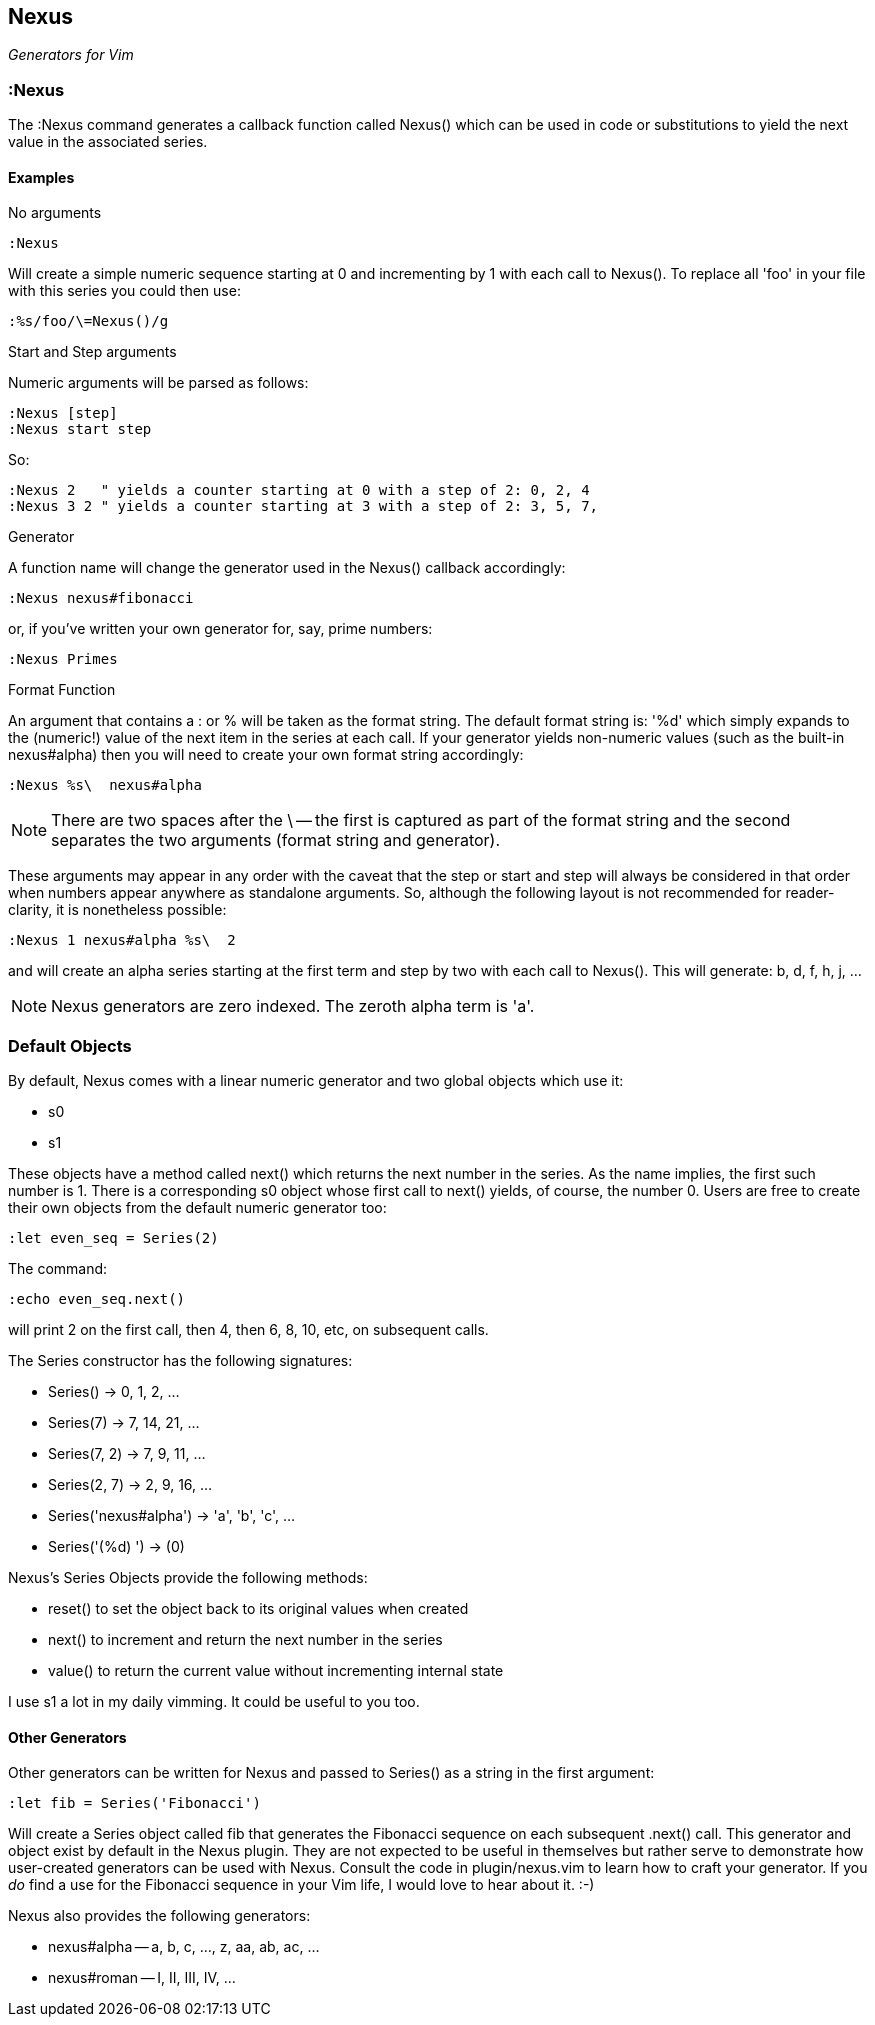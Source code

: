 Nexus
-----

_Generators for Vim_

:Nexus
~~~~~~

The ++:Nexus++ command generates a callback function called Nexus()
which can be used in code or substitutions to yield the next value in
the associated series.

Examples
^^^^^^^^

.No arguments

  :Nexus

Will create a simple numeric sequence starting at 0 and incrementing
by 1 with each call to Nexus(). To replace all ++'foo'++ in your file
with this series you could then use:

  :%s/foo/\=Nexus()/g

.Start and Step arguments

Numeric arguments will be parsed as follows:

  :Nexus [step]
  :Nexus start step

So:

  :Nexus 2   " yields a counter starting at 0 with a step of 2: 0, 2, 4
  :Nexus 3 2 " yields a counter starting at 3 with a step of 2: 3, 5, 7,

.Generator

A function name will change the generator used in the Nexus() callback
accordingly:

  :Nexus nexus#fibonacci

or, if you've written your own generator for, say, prime numbers:

  :Nexus Primes

.Format Function

An argument that contains a : or % will be taken as the format string.
The default format string is: '%d' which simply expands to the
(numeric!) value of the next item in the series at each call. If your
generator yields non-numeric values (such as the built-in nexus#alpha)
then you will need to create your own format string accordingly:

  :Nexus %s\  nexus#alpha

NOTE: There are two spaces after the ++\++ -- the first is captured as
part of the format string and the second separates the two arguments
(format string and generator).

These arguments may appear in any order with the caveat that the
++step++ or ++start++ and ++step++ will always be considered in that
order when numbers appear anywhere as standalone arguments. So,
although the following layout is not recommended for reader-clarity,
it is nonetheless possible:

  :Nexus 1 nexus#alpha %s\  2

and will create an alpha series starting at the first term and step by
two with each call to Nexus(). This will generate: b, d, f, h, j, ...

NOTE: Nexus generators are zero indexed. The zeroth alpha term is 'a'.

Default Objects
~~~~~~~~~~~~~~~

By default, Nexus comes with a linear numeric generator and two global
objects which use it:

* +s0+
* +s1+

These objects have a method called +next()+ which returns the next
number in the series. As the name implies, the first such number is 1.
There is a corresponding +s0+ object whose first call to +next()+
yields, of course, the number 0. Users are free to create their own
objects from the default numeric generator too:

  :let even_seq = Series(2)

The command:

  :echo even_seq.next()

will print 2 on the first call, then 4, then 6, 8, 10, etc, on subsequent calls.

The Series constructor has the following signatures:

* +Series()+ -> 0, 1, 2, ...
* +Series(7)+ -> 7, 14, 21, ...
* +Series(7, 2)+ -> 7, 9, 11, ...
* +Series(2, 7)+ -> 2, 9, 16, ...
* +Series('nexus#alpha')+ -> 'a', 'b', 'c', ...
* +Series('(%d) ')+ -> (0)

Nexus's Series Objects provide the following methods:

* +reset()+ to set the object back to its original values when created
* +next()+ to increment and return the next number in the series
* +value()+ to return the current value without incrementing internal state

I use +s1+ a lot in my daily vimming. It could be useful to you too.

Other Generators
^^^^^^^^^^^^^^^^

Other generators can be written for Nexus and passed to +Series()+ as
a string in the first argument:

  :let fib = Series('Fibonacci')

Will create a Series object called +fib+ that generates the Fibonacci
sequence on each subsequent +.next()+ call. This generator and object
exist by default in the Nexus plugin. They are not expected to be
useful in themselves but rather serve to demonstrate how user-created
generators can be used with Nexus. Consult the code in
+plugin/nexus.vim+ to learn how to craft your generator. If you _do_
find a use for the Fibonacci sequence in your Vim life, I would love
to hear about it.  :-)

Nexus also provides the following generators:

* ++nexus#alpha++ -- a, b, c, ..., z, aa, ab, ac, ...
* ++nexus#roman++ -- I, II, III, IV, ...

